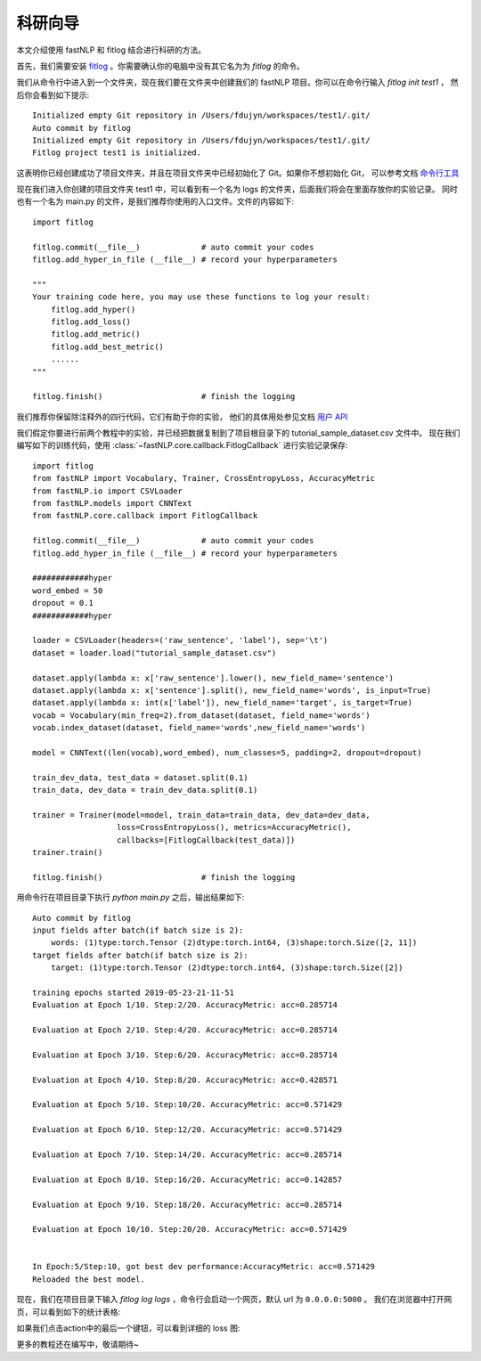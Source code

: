 =================
科研向导
=================

本文介绍使用 fastNLP 和 fitlog 结合进行科研的方法。

首先，我们需要安装 `fitlog <https://fitlog.readthedocs.io/>`_ 。你需要确认你的电脑中没有其它名为为 `fitlog` 的命令。

我们从命令行中进入到一个文件夹，现在我们要在文件夹中创建我们的 fastNLP 项目。你可以在命令行输入 `fitlog init test1` ，
然后你会看到如下提示::

    Initialized empty Git repository in /Users/fdujyn/workspaces/test1/.git/
    Auto commit by fitlog
    Initialized empty Git repository in /Users/fdujyn/workspaces/test1/.git/
    Fitlog project test1 is initialized.

这表明你已经创建成功了项目文件夹，并且在项目文件夹中已经初始化了 Git。如果你不想初始化 Git，
可以参考文档 `命令行工具 <https://fitlog.readthedocs.io/zh/latest/user/command_line.html>`_

现在我们进入你创建的项目文件夹 test1 中，可以看到有一个名为 logs 的文件夹，后面我们将会在里面存放你的实验记录。
同时也有一个名为 main.py 的文件，是我们推荐你使用的入口文件。文件的内容如下::

    import fitlog

    fitlog.commit(__file__)             # auto commit your codes
    fitlog.add_hyper_in_file (__file__) # record your hyperparameters

    """
    Your training code here, you may use these functions to log your result:
        fitlog.add_hyper()
        fitlog.add_loss()
        fitlog.add_metric()
        fitlog.add_best_metric()
        ......
    """

    fitlog.finish()                     # finish the logging

我们推荐你保留除注释外的四行代码，它们有助于你的实验，
他们的具体用处参见文档 `用户 API <https://fitlog.readthedocs.io/zh/latest/fitlog.html>`_

我们假定你要进行前两个教程中的实验，并已经把数据复制到了项目根目录下的 tutorial_sample_dataset.csv 文件中。
现在我们编写如下的训练代码，使用 :class:`~fastNLP.core.callback.FitlogCallback` 进行实验记录保存::

    import fitlog
    from fastNLP import Vocabulary, Trainer, CrossEntropyLoss, AccuracyMetric
    from fastNLP.io import CSVLoader
    from fastNLP.models import CNNText
    from fastNLP.core.callback import FitlogCallback

    fitlog.commit(__file__)             # auto commit your codes
    fitlog.add_hyper_in_file (__file__) # record your hyperparameters

    ############hyper
    word_embed = 50
    dropout = 0.1
    ############hyper

    loader = CSVLoader(headers=('raw_sentence', 'label'), sep='\t')
    dataset = loader.load("tutorial_sample_dataset.csv")

    dataset.apply(lambda x: x['raw_sentence'].lower(), new_field_name='sentence')
    dataset.apply(lambda x: x['sentence'].split(), new_field_name='words', is_input=True)
    dataset.apply(lambda x: int(x['label']), new_field_name='target', is_target=True)
    vocab = Vocabulary(min_freq=2).from_dataset(dataset, field_name='words')
    vocab.index_dataset(dataset, field_name='words',new_field_name='words')

    model = CNNText((len(vocab),word_embed), num_classes=5, padding=2, dropout=dropout)

    train_dev_data, test_data = dataset.split(0.1)
    train_data, dev_data = train_dev_data.split(0.1)

    trainer = Trainer(model=model, train_data=train_data, dev_data=dev_data,
                      loss=CrossEntropyLoss(), metrics=AccuracyMetric(),
                      callbacks=[FitlogCallback(test_data)])
    trainer.train()

    fitlog.finish()                     # finish the logging

用命令行在项目目录下执行 `python main.py` 之后，输出结果如下::

    Auto commit by fitlog
    input fields after batch(if batch size is 2):
        words: (1)type:torch.Tensor (2)dtype:torch.int64, (3)shape:torch.Size([2, 11])
    target fields after batch(if batch size is 2):
        target: (1)type:torch.Tensor (2)dtype:torch.int64, (3)shape:torch.Size([2])

    training epochs started 2019-05-23-21-11-51
    Evaluation at Epoch 1/10. Step:2/20. AccuracyMetric: acc=0.285714

    Evaluation at Epoch 2/10. Step:4/20. AccuracyMetric: acc=0.285714

    Evaluation at Epoch 3/10. Step:6/20. AccuracyMetric: acc=0.285714

    Evaluation at Epoch 4/10. Step:8/20. AccuracyMetric: acc=0.428571

    Evaluation at Epoch 5/10. Step:10/20. AccuracyMetric: acc=0.571429

    Evaluation at Epoch 6/10. Step:12/20. AccuracyMetric: acc=0.571429

    Evaluation at Epoch 7/10. Step:14/20. AccuracyMetric: acc=0.285714

    Evaluation at Epoch 8/10. Step:16/20. AccuracyMetric: acc=0.142857

    Evaluation at Epoch 9/10. Step:18/20. AccuracyMetric: acc=0.285714

    Evaluation at Epoch 10/10. Step:20/20. AccuracyMetric: acc=0.571429


    In Epoch:5/Step:10, got best dev performance:AccuracyMetric: acc=0.571429
    Reloaded the best model.

现在，我们在项目目录下输入 `fitlog log logs` ，命令行会启动一个网页，默认 url 为 ``0.0.0.0:5000`` 。
我们在浏览器中打开网页，可以看到如下的统计表格:

.. image:: ../figures/fitlogTable.png

如果我们点击action中的最后一个键钮，可以看到详细的 loss 图:

.. image:: ../figures/fitlogChart.png

更多的教程还在编写中，敬请期待~